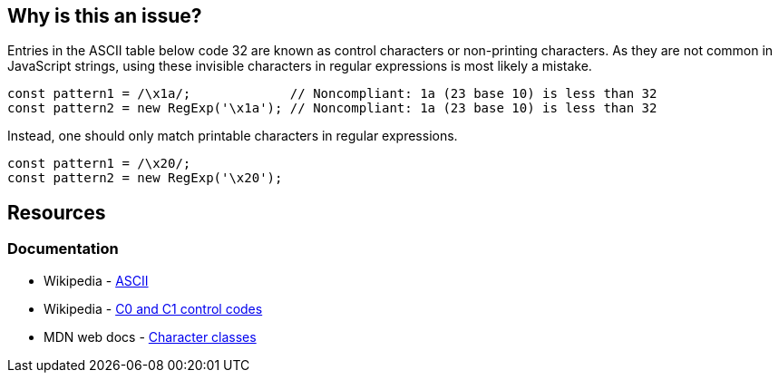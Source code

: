 == Why is this an issue?

Entries in the ASCII table below code 32 are known as control characters or non-printing characters. As they are not common in JavaScript strings, using these invisible characters in regular expressions is most likely a mistake.

[source,javascript,diff-id=1,diff-type=noncompliant]
----
const pattern1 = /\x1a/;             // Noncompliant: 1a (23 base 10) is less than 32
const pattern2 = new RegExp('\x1a'); // Noncompliant: 1a (23 base 10) is less than 32
----

Instead, one should only match printable characters in regular expressions.

[source,javascript,diff-id=1,diff-type=compliant]
----
const pattern1 = /\x20/;
const pattern2 = new RegExp('\x20');
----

== Resources

=== Documentation

* Wikipedia - https://en.wikipedia.org/wiki/ASCII[ASCII]
* Wikipedia - https://en.wikipedia.org/wiki/C0_and_C1_control_codes#C0_controls[C0 and C1 control codes]
* MDN web docs - https://developer.mozilla.org/en-US/docs/Web/JavaScript/Guide/Regular_expressions/Character_classes[Character classes]
